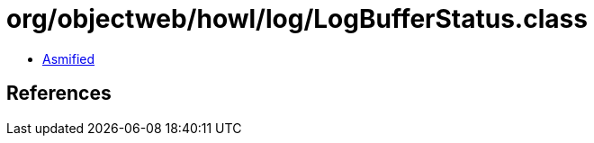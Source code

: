 = org/objectweb/howl/log/LogBufferStatus.class

 - link:LogBufferStatus-asmified.java[Asmified]

== References

